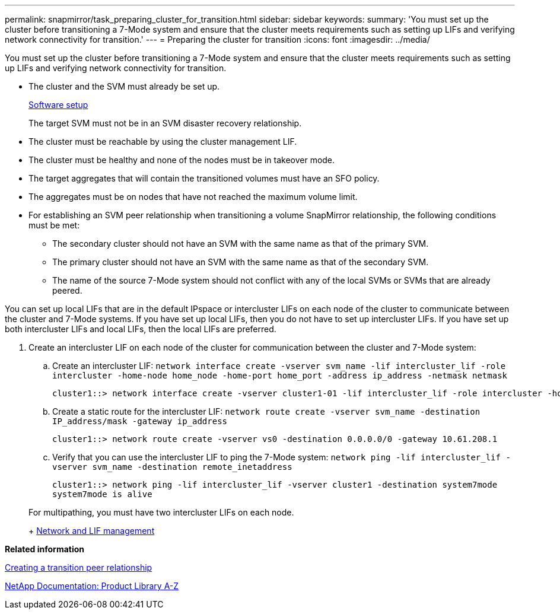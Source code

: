 ---
permalink: snapmirror/task_preparing_cluster_for_transition.html
sidebar: sidebar
keywords: 
summary: 'You must set up the cluster before transitioning a 7-Mode system and ensure that the cluster meets requirements such as setting up LIFs and verifying network connectivity for transition.'
---
= Preparing the cluster for transition
:icons: font
:imagesdir: ../media/

[.lead]
You must set up the cluster before transitioning a 7-Mode system and ensure that the cluster meets requirements such as setting up LIFs and verifying network connectivity for transition.

* The cluster and the SVM must already be set up.
+
https://docs.netapp.com/ontap-9/topic/com.netapp.doc.dot-cm-ssg/home.html[Software setup]
+
The target SVM must not be in an SVM disaster recovery relationship.

* The cluster must be reachable by using the cluster management LIF.
* The cluster must be healthy and none of the nodes must be in takeover mode.
* The target aggregates that will contain the transitioned volumes must have an SFO policy.
* The aggregates must be on nodes that have not reached the maximum volume limit.
* For establishing an SVM peer relationship when transitioning a volume SnapMirror relationship, the following conditions must be met:
 ** The secondary cluster should not have an SVM with the same name as that of the primary SVM.
 ** The primary cluster should not have an SVM with the same name as that of the secondary SVM.
 ** The name of the source 7-Mode system should not conflict with any of the local SVMs or SVMs that are already peered.

You can set up local LIFs that are in the default IPspace or intercluster LIFs on each node of the cluster to communicate between the cluster and 7-Mode systems. If you have set up local LIFs, then you do not have to set up intercluster LIFs. If you have set up both intercluster LIFs and local LIFs, then the local LIFs are preferred.

. Create an intercluster LIF on each node of the cluster for communication between the cluster and 7-Mode system:
 .. Create an intercluster LIF: `network interface create -vserver svm_name -lif intercluster_lif -role intercluster -home-node home_node -home-port home_port -address ip_address -netmask netmask`
+
----
cluster1::> network interface create -vserver cluster1-01 -lif intercluster_lif -role intercluster -home-node cluster1-01 -home-port e0c -address 192.0.2.130 -netmask 255.255.255.0
----

 .. Create a static route for the intercluster LIF: `network route create -vserver svm_name -destination IP_address/mask -gateway ip_address`
+
----
cluster1::> network route create -vserver vs0 -destination 0.0.0.0/0 -gateway 10.61.208.1
----

 .. Verify that you can use the intercluster LIF to ping the 7-Mode system: `network ping -lif intercluster_lif -vserver svm_name -destination remote_inetaddress`
+
----
cluster1::> network ping -lif intercluster_lif -vserver cluster1 -destination system7mode
system7mode is alive
----

+
For multipathing, you must have two intercluster LIFs on each node.
+
https://docs.netapp.com/ontap-9/topic/com.netapp.doc.dot-cm-nmg/home.html[Network and LIF management]

*Related information*

xref:task_creating_a_transition_peering_relationship.adoc[Creating a transition peer relationship]

https://mysupport.netapp.com/site/docs-and-kb[NetApp Documentation: Product Library A-Z]
